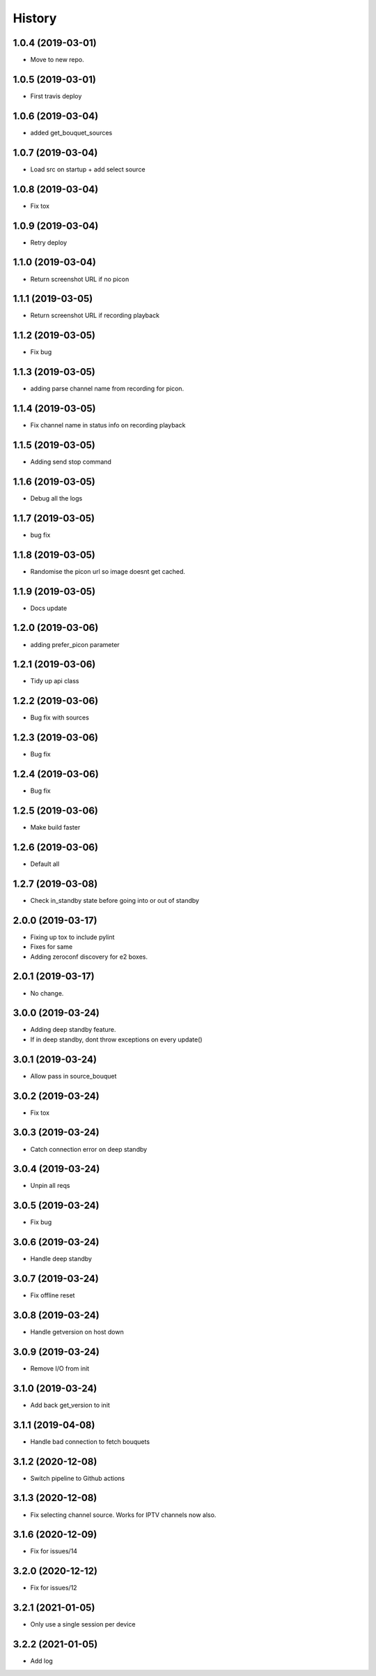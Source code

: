 =======
History
=======

1.0.4 (2019-03-01)
------------------

* Move to new repo.

1.0.5 (2019-03-01)
------------------

* First travis deploy

1.0.6 (2019-03-04)
------------------
* added get_bouquet_sources

1.0.7 (2019-03-04)
------------------
* Load src on startup + add select source

1.0.8 (2019-03-04)
------------------
* Fix tox

1.0.9 (2019-03-04)
------------------
* Retry deploy

1.1.0 (2019-03-04)
------------------
* Return screenshot URL if no picon

1.1.1 (2019-03-05)
------------------
* Return screenshot URL if recording playback

1.1.2 (2019-03-05)
------------------
* Fix bug

1.1.3 (2019-03-05)
------------------
* adding parse channel name from recording for picon.

1.1.4 (2019-03-05)
------------------
* Fix channel name in status info on recording playback

1.1.5 (2019-03-05)
------------------
* Adding send stop command

1.1.6 (2019-03-05)
------------------
* Debug all the logs

1.1.7 (2019-03-05)
------------------
* bug fix

1.1.8 (2019-03-05)
------------------
* Randomise the picon url so image doesnt get cached.

1.1.9 (2019-03-05)
------------------
* Docs update

1.2.0 (2019-03-06)
------------------
* adding prefer_picon parameter

1.2.1 (2019-03-06)
------------------
* Tidy up api class

1.2.2 (2019-03-06)
------------------
* Bug fix with sources

1.2.3 (2019-03-06)
------------------
* Bug fix

1.2.4 (2019-03-06)
------------------
* Bug fix

1.2.5 (2019-03-06)
------------------
* Make build faster

1.2.6 (2019-03-06)
------------------
* Default all

1.2.7 (2019-03-08)
------------------
* Check in_standby state before going into or out of standby

2.0.0 (2019-03-17)
------------------
* Fixing up tox to include pylint
* Fixes for same
* Adding zeroconf discovery for e2 boxes.

2.0.1 (2019-03-17)
------------------
* No change.

3.0.0 (2019-03-24)
------------------
* Adding deep standby feature.
* If in deep standby, dont throw exceptions on every update()

3.0.1 (2019-03-24)
------------------
* Allow pass in source_bouquet

3.0.2 (2019-03-24)
------------------
* Fix tox

3.0.3 (2019-03-24)
------------------
* Catch connection error on deep standby

3.0.4 (2019-03-24)
------------------
* Unpin all reqs

3.0.5 (2019-03-24)
------------------
* Fix bug

3.0.6 (2019-03-24)
------------------
* Handle deep standby

3.0.7 (2019-03-24)
------------------
* Fix offline reset

3.0.8 (2019-03-24)
------------------
* Handle getversion on host down

3.0.9 (2019-03-24)
------------------
* Remove I/O from init

3.1.0 (2019-03-24)
------------------
* Add back get_version to init

3.1.1 (2019-04-08)
------------------
* Handle bad connection to fetch bouquets

3.1.2 (2020-12-08)
------------------
* Switch pipeline to Github actions

3.1.3 (2020-12-08)
------------------
* Fix selecting channel source. Works for IPTV channels now also.

3.1.6 (2020-12-09)
------------------
* Fix for issues/14

3.2.0 (2020-12-12)
------------------
* Fix for issues/12

3.2.1 (2021-01-05)
------------------
* Only use a single session per device

3.2.2 (2021-01-05)
------------------
* Add log
